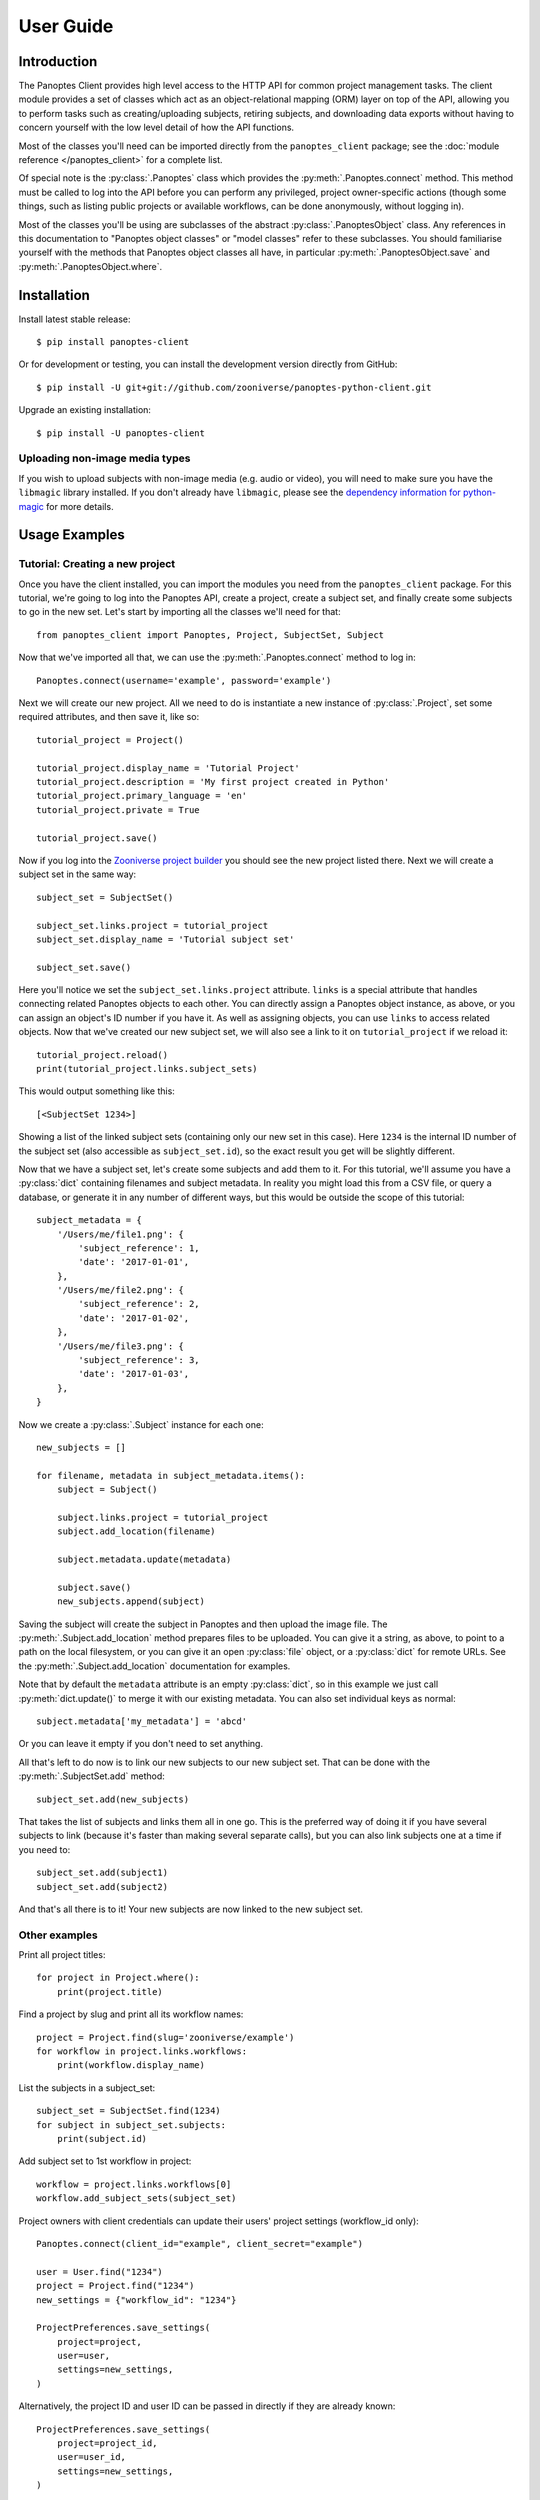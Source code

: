 User Guide
==========

Introduction
------------

The Panoptes Client provides high level access to the HTTP API for common
project management tasks. The client module provides a set of classes which act
as an object-relational mapping (ORM) layer on top of the API, allowing you to
perform tasks such as creating/uploading subjects, retiring subjects, and
downloading data exports without having to concern yourself with the low level
detail of how the API functions.

Most of the classes you'll need can be imported directly from the
``panoptes_client`` package; see the :doc:`module reference </panoptes_client>`
for a complete list.

Of special note is the :py:class:`.Panoptes` class which provides the
:py:meth:`.Panoptes.connect` method. This method must be called to log into the
API before you can perform any privileged, project owner-specific actions
(though some things, such as listing public projects or available workflows,
can be done anonymously, without logging in).

Most of the classes you'll be using are subclasses of the abstract
:py:class:`.PanoptesObject` class. Any references in this documentation to
"Panoptes object classes" or "model classes" refer to these subclasses. You
should familiarise yourself with the methods that Panoptes object classes all
have, in particular :py:meth:`.PanoptesObject.save` and
:py:meth:`.PanoptesObject.where`.

Installation
------------

Install latest stable release::

    $ pip install panoptes-client

Or for development or testing, you can install the development version directly
from GitHub::

    $ pip install -U git+git://github.com/zooniverse/panoptes-python-client.git

Upgrade an existing installation::

    $ pip install -U panoptes-client

Uploading non-image media types
~~~~~~~~~~~~~~~~~~~~~~~~~~~~~~~

If you wish to upload subjects with non-image media (e.g. audio or video),
you will need to make sure you have the ``libmagic`` library installed. If you
don't already have ``libmagic``, please see the `dependency information for
python-magic <https://github.com/ahupp/python-magic#dependencies>`_ for more
details.

Usage Examples
--------------

Tutorial: Creating a new project
~~~~~~~~~~~~~~~~~~~~~~~~~~~~~~~~

Once you have the client installed, you can import the modules you need from the
``panoptes_client`` package. For this tutorial, we're going to log into the
Panoptes API, create a project, create a subject set, and finally create some
subjects to go in the new set. Let's start by importing all the classes we'll
need for that::

    from panoptes_client import Panoptes, Project, SubjectSet, Subject

Now that we've imported all that, we can use the :py:meth:`.Panoptes.connect`
method to log in::

    Panoptes.connect(username='example', password='example')

Next we will create our new project. All we need to do is instantiate a new
instance of :py:class:`.Project`, set some required attributes, and then save
it, like so::

    tutorial_project = Project()

    tutorial_project.display_name = 'Tutorial Project'
    tutorial_project.description = 'My first project created in Python'
    tutorial_project.primary_language = 'en'
    tutorial_project.private = True

    tutorial_project.save()


Now if you log into the `Zooniverse project builder
<https://www.zooniverse.org/lab>`_ you should see the new project listed there.
Next we will create a subject set in the same way::

    subject_set = SubjectSet()

    subject_set.links.project = tutorial_project
    subject_set.display_name = 'Tutorial subject set'

    subject_set.save()

Here you'll notice we set the ``subject_set.links.project`` attribute. ``links``
is a special attribute that handles connecting related Panoptes objects to each
other. You can directly assign a Panoptes object instance, as above, or you can
assign an object's ID number if you have it. As well as assigning objects, you
can use ``links`` to access related objects. Now that we've created our new
subject set, we will also see a link to it on ``tutorial_project`` if we reload
it::

    tutorial_project.reload()
    print(tutorial_project.links.subject_sets)

This would output something like this::

    [<SubjectSet 1234>]

Showing a list of the linked subject sets (containing only our new set in this
case). Here ``1234`` is the internal ID number of the subject set (also
accessible as ``subject_set.id``), so the exact result you get will be slightly
different.

Now that we have a subject set, let's create some subjects and add them to it.
For this tutorial, we'll assume you have a :py:class:`dict` containing filenames
and subject metadata. In reality you might load this from a CSV file, or query a
database, or generate it in any number of different ways, but this would be
outside the scope of this tutorial::

    subject_metadata = {
        '/Users/me/file1.png': {
            'subject_reference': 1,
            'date': '2017-01-01',
        },
        '/Users/me/file2.png': {
            'subject_reference': 2,
            'date': '2017-01-02',
        },
        '/Users/me/file3.png': {
            'subject_reference': 3,
            'date': '2017-01-03',
        },
    }

Now we create a :py:class:`.Subject` instance for each one::

    new_subjects = []

    for filename, metadata in subject_metadata.items():
        subject = Subject()

        subject.links.project = tutorial_project
        subject.add_location(filename)

        subject.metadata.update(metadata)

        subject.save()
        new_subjects.append(subject)

Saving the subject will create the subject in Panoptes and then upload the
image file. The :py:meth:`.Subject.add_location` method prepares files to be
uploaded. You can give it a string, as above, to point to a path on the local
filesystem, or you can give it an open :py:class:`file` object, or a
:py:class:`dict` for remote URLs. See the :py:meth:`.Subject.add_location`
documentation for examples.


Note that by default the ``metadata`` attribute is an empty :py:class:`dict`,
so in this example we just call :py:meth:`dict.update()` to merge it with our
existing metadata. You can also set individual keys as normal::

    subject.metadata['my_metadata'] = 'abcd'

Or you can leave it empty if you don't need to set anything.

All that's left to do now is to link our new subjects to our new subject set.
That can be done with the :py:meth:`.SubjectSet.add` method::

    subject_set.add(new_subjects)

That takes the list of subjects and links them all in one go. This is the
preferred way of doing it if you have several subjects to link (because it's
faster than making several separate calls), but you can also link subjects one
at a time if you need to::

    subject_set.add(subject1)
    subject_set.add(subject2)

And that's all there is to it! Your new subjects are now linked to the new
subject set.

Other examples
~~~~~~~~~~~~~~

Print all project titles::

    for project in Project.where():
        print(project.title)

Find a project by slug and print all its workflow names::

    project = Project.find(slug='zooniverse/example')
    for workflow in project.links.workflows:
        print(workflow.display_name)

List the subjects in a subject_set::

    subject_set = SubjectSet.find(1234)
    for subject in subject_set.subjects:
        print(subject.id)

Add subject set to 1st workflow in project::

    workflow = project.links.workflows[0]
    workflow.add_subject_sets(subject_set)

Project owners with client credentials can update their users' project settings
(workflow_id only)::

    Panoptes.connect(client_id="example", client_secret="example")

    user = User.find("1234")
    project = Project.find("1234")
    new_settings = {"workflow_id": "1234"}

    ProjectPreferences.save_settings(
        project=project,
        user=user,
        settings=new_settings,
    )

Alternatively, the project ID and user ID can be passed in directly if they are
already known::

    ProjectPreferences.save_settings(
        project=project_id,
        user=user_id,
        settings=new_settings,
    )
